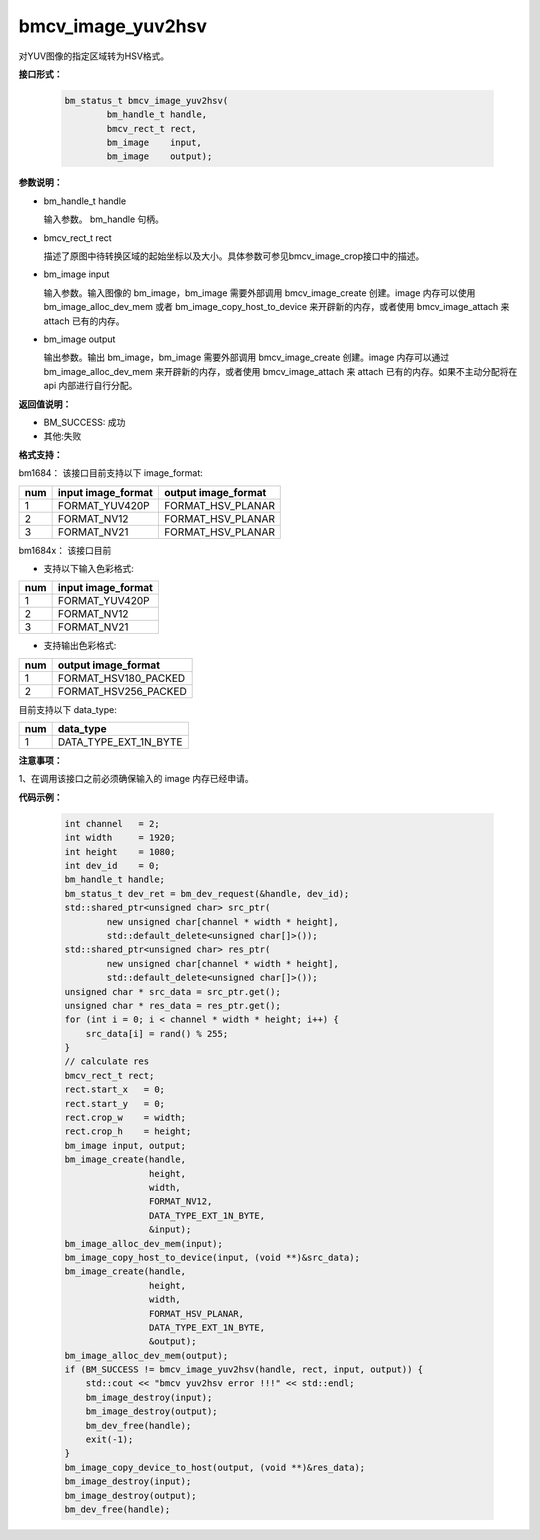 bmcv_image_yuv2hsv
==================

对YUV图像的指定区域转为HSV格式。


**接口形式：**

    .. code-block:: c

         bm_status_t bmcv_image_yuv2hsv(
                 bm_handle_t handle,
                 bmcv_rect_t rect,
                 bm_image    input,
                 bm_image    output);


**参数说明：**

* bm_handle_t handle

  输入参数。 bm_handle 句柄。

* bmcv_rect_t rect

  描述了原图中待转换区域的起始坐标以及大小。具体参数可参见bmcv_image_crop接口中的描述。

* bm_image input

  输入参数。输入图像的 bm_image，bm_image 需要外部调用 bmcv_image_create 创建。image 内存可以使用 bm_image_alloc_dev_mem 或者 bm_image_copy_host_to_device 来开辟新的内存，或者使用 bmcv_image_attach 来 attach 已有的内存。

* bm_image output

  输出参数。输出 bm_image，bm_image 需要外部调用 bmcv_image_create 创建。image 内存可以通过 bm_image_alloc_dev_mem 来开辟新的内存，或者使用 bmcv_image_attach 来 attach 已有的内存。如果不主动分配将在 api 内部进行自行分配。


**返回值说明：**

* BM_SUCCESS: 成功

* 其他:失败


**格式支持：**

bm1684： 该接口目前支持以下 image_format:

+-----+------------------------+------------------------+
| num | input image_format     | output image_format    |
+=====+========================+========================+
|  1  | FORMAT_YUV420P         | FORMAT_HSV_PLANAR      |
+-----+------------------------+------------------------+
|  2  | FORMAT_NV12            | FORMAT_HSV_PLANAR      |
+-----+------------------------+------------------------+
|  3  | FORMAT_NV21            | FORMAT_HSV_PLANAR      |
+-----+------------------------+------------------------+

bm1684x： 该接口目前

- 支持以下输入色彩格式:

+-----+-------------------------------+
| num | input image_format            |
+=====+===============================+
|  1  | FORMAT_YUV420P                |
+-----+-------------------------------+
|  2  | FORMAT_NV12                   |
+-----+-------------------------------+
|  3  | FORMAT_NV21                   |
+-----+-------------------------------+

- 支持输出色彩格式:

+-----+-------------------------------+
| num | output image_format           |
+=====+===============================+
|  1  | FORMAT_HSV180_PACKED          |
+-----+-------------------------------+
|  2  | FORMAT_HSV256_PACKED          |
+-----+-------------------------------+

目前支持以下 data_type:

+-----+--------------------------------+
| num | data_type                      |
+=====+================================+
|  1  | DATA_TYPE_EXT_1N_BYTE          |
+-----+--------------------------------+


**注意事项：**

1、在调用该接口之前必须确保输入的 image 内存已经申请。



**代码示例：**

    .. code-block:: c


        int channel   = 2;
        int width     = 1920;
        int height    = 1080;
        int dev_id    = 0;
        bm_handle_t handle;
        bm_status_t dev_ret = bm_dev_request(&handle, dev_id);
        std::shared_ptr<unsigned char> src_ptr(
                new unsigned char[channel * width * height],
                std::default_delete<unsigned char[]>());
        std::shared_ptr<unsigned char> res_ptr(
                new unsigned char[channel * width * height],
                std::default_delete<unsigned char[]>());
        unsigned char * src_data = src_ptr.get();
        unsigned char * res_data = res_ptr.get();
        for (int i = 0; i < channel * width * height; i++) {
            src_data[i] = rand() % 255;
        }
        // calculate res
        bmcv_rect_t rect;
        rect.start_x   = 0;
        rect.start_y   = 0;
        rect.crop_w    = width;
        rect.crop_h    = height;
        bm_image input, output;
        bm_image_create(handle,
                        height,
                        width,
                        FORMAT_NV12,
                        DATA_TYPE_EXT_1N_BYTE,
                        &input);
        bm_image_alloc_dev_mem(input);
        bm_image_copy_host_to_device(input, (void **)&src_data);
        bm_image_create(handle,
                        height,
                        width,
                        FORMAT_HSV_PLANAR,
                        DATA_TYPE_EXT_1N_BYTE,
                        &output);
        bm_image_alloc_dev_mem(output);
        if (BM_SUCCESS != bmcv_image_yuv2hsv(handle, rect, input, output)) {
            std::cout << "bmcv yuv2hsv error !!!" << std::endl;
            bm_image_destroy(input);
            bm_image_destroy(output);
            bm_dev_free(handle);
            exit(-1);
        }
        bm_image_copy_device_to_host(output, (void **)&res_data);
        bm_image_destroy(input);
        bm_image_destroy(output);
        bm_dev_free(handle);


